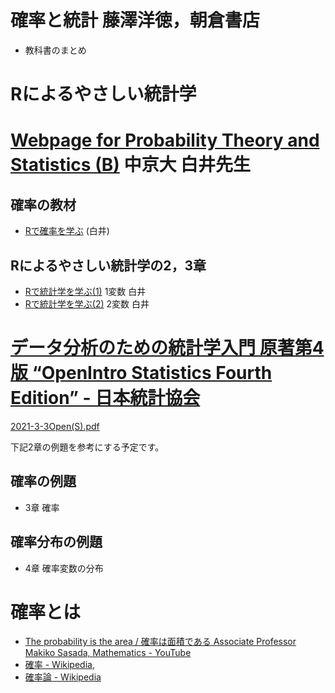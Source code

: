 * 確率と統計 藤澤洋徳，朝倉書店

- 教科書のまとめ

* Rによるやさしい統計学


* [[http://whitewell.sakura.ne.jp/R/][Webpage for Probability Theory and Statistics (B)]] 中京大 白井先生

** 確率の教材  
- [[http://whitewell.sakura.ne.jp/R/Rprobability.html][Rで確率を学ぶ]] (白井)

** Rによるやさしい統計学の2，3章

- [[http://whitewell.sakura.ne.jp/R/Rstatistics-01.html][Rで統計学を学ぶ(1)]] 1変数 白井
- [[http://whitewell.sakura.ne.jp/R/Rstatistics-02.html][Rで統計学を学ぶ(2)]] 2変数 白井

* [[https://www.jstat.or.jp/openstatistics/][データ分析のための統計学入門 原著第4版 “OpenIntro Statistics Fourth Edition” - 日本統計協会]]

  [[http://www.kunitomo-lab.sakura.ne.jp/2021-3-3Open(S).pdf][2021-3-3Open(S).pdf]]

  下記2章の例題を参考にする予定です。

** 確率の例題
  - 3章 確率
    
** 確率分布の例題
  - 4章 確率変数の分布

* 確率とは

- [[https://www.youtube.com/watch?v=fGWH4Oh0my0][The probability is the area / 確率は面積である Associate Professor Makiko Sasada, Mathematics - YouTube]]
- [[https://ja.wikipedia.org/wiki/%E7%A2%BA%E7%8E%87][確率 - Wikipedia]],
- [[https://ja.wikipedia.org/wiki/%E7%A2%BA%E7%8E%87%E8%AB%96][確率論 - Wikipedia]]


  
